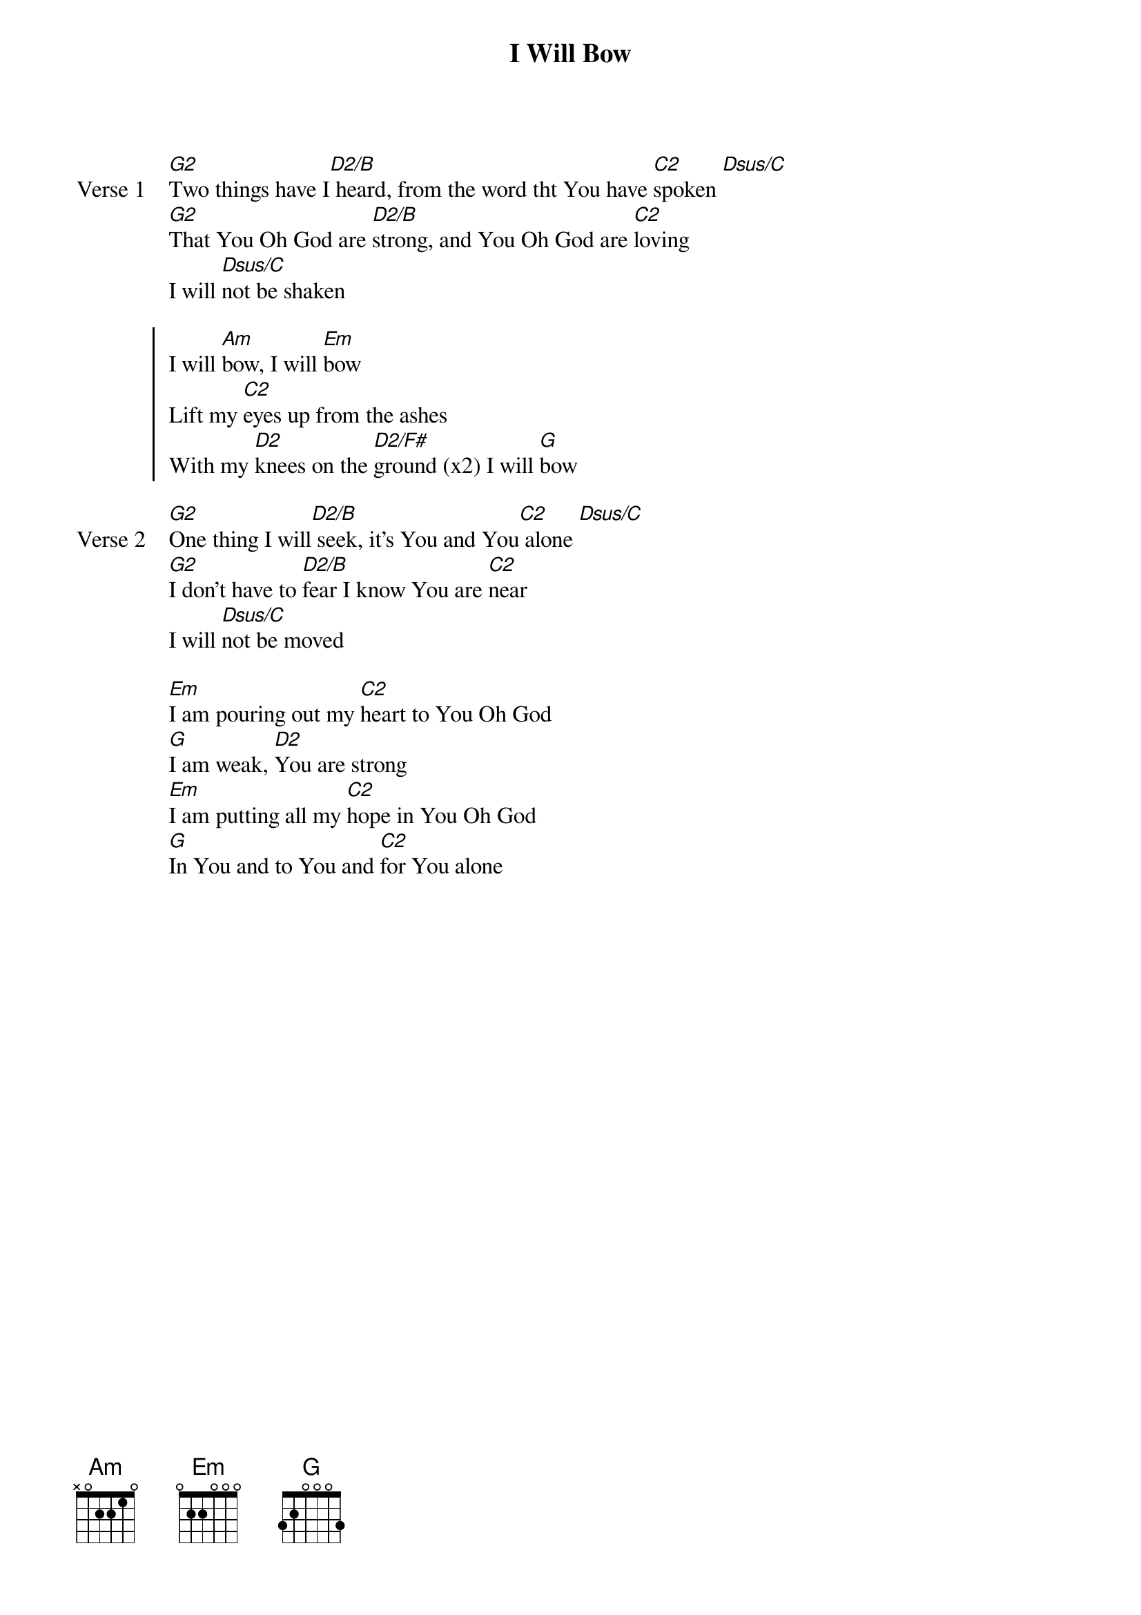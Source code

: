 {title: I Will Bow}
{artist: Ben Kennedy}
{key: G}

{start_of_verse: Verse 1}
[G2]Two things have I[D2/B] heard, from the word tht You have [C2]spoken [Dsus/C]
[G2]That You Oh God are [D2/B]strong, and You Oh God are [C2]loving
I will [Dsus/C]not be shaken
{end_of_verse}

{start_of_chorus}
I will [Am]bow, I will [Em]bow
Lift my [C2]eyes up from the ashes
With my [D2]knees on the [D2/F#]ground (x2) I will [G]bow
{end_of_chorus}

{start_of_verse: Verse 2}
[G2]One thing I will[D2/B] seek, it's You and You[C2] alone [Dsus/C]
[G2]I don't have to [D2/B]fear I know You are [C2]near
I will [Dsus/C]not be moved
{end_of_verse}

{start_of_bridge}
[Em]I am pouring out my [C2]heart to You Oh God
[G]I am weak, [D2]You are strong
[Em]I am putting all my [C2]hope in You Oh God
[G]In You and to You and [C2]for You alone
{end_of_bridge}
